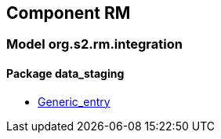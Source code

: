 
== Component RM

=== Model org.s2.rm.integration

==== Package data_staging

[.xcode]
* link:/releases/S2-RM/{rm_release}/docs/data_staging.html#_generic_entry_class[Generic_entry^]
